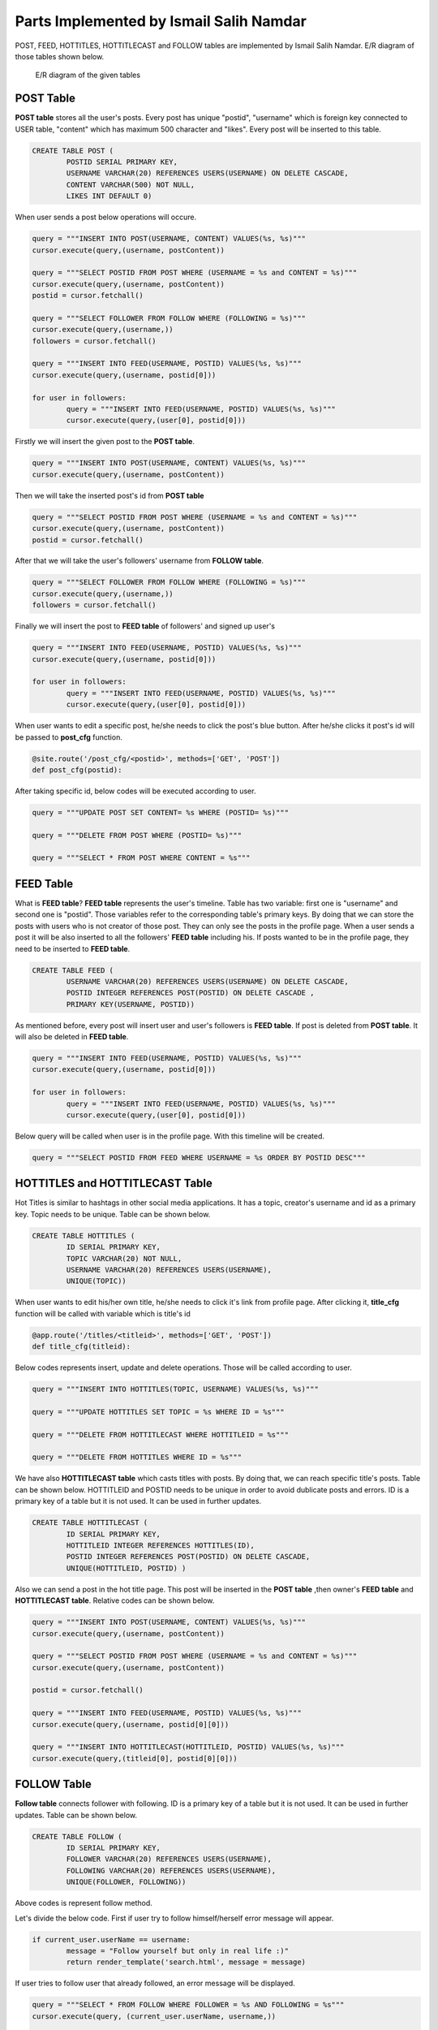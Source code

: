 Parts Implemented by Ismail Salih Namdar
====================================
POST, FEED, HOTTITLES, HOTTITLECAST and FOLLOW tables are implemented by Ismail Salih Namdar. E/R diagram of those tables shown below.

.. figure:: images/ismail/i_er.png
	  :scale: 100 %
	  :alt: e/r diagram

	  E/R diagram of the given tables

POST Table
----------
**POST table** stores all the user's posts. Every post has unique "postid", "username" which is foreign key connected to USER table, "content" which has maximum 500 character and "likes".
Every post will be inserted to this table.

.. code-block:: sql

		CREATE TABLE POST (
			POSTID SERIAL PRIMARY KEY,
			USERNAME VARCHAR(20) REFERENCES USERS(USERNAME) ON DELETE CASCADE,
			CONTENT VARCHAR(500) NOT NULL,
			LIKES INT DEFAULT 0)

When user sends a post below operations will occure.

.. code-block:: python

		query = """INSERT INTO POST(USERNAME, CONTENT) VALUES(%s, %s)"""
		cursor.execute(query,(username, postContent))

		query = """SELECT POSTID FROM POST WHERE (USERNAME = %s and CONTENT = %s)"""
		cursor.execute(query,(username, postContent))
		postid = cursor.fetchall()

		query = """SELECT FOLLOWER FROM FOLLOW WHERE (FOLLOWING = %s)"""
		cursor.execute(query,(username,))
		followers = cursor.fetchall()

		query = """INSERT INTO FEED(USERNAME, POSTID) VALUES(%s, %s)"""
		cursor.execute(query,(username, postid[0]))

		for user in followers:
			query = """INSERT INTO FEED(USERNAME, POSTID) VALUES(%s, %s)"""
			cursor.execute(query,(user[0], postid[0]))

Firstly we will insert the given post to the **POST table**.

.. code-block:: python

		query = """INSERT INTO POST(USERNAME, CONTENT) VALUES(%s, %s)"""
		cursor.execute(query,(username, postContent))

Then we will take the inserted post's id from **POST table**

.. code-block:: python

		query = """SELECT POSTID FROM POST WHERE (USERNAME = %s and CONTENT = %s)"""
		cursor.execute(query,(username, postContent))
		postid = cursor.fetchall()

After that we will take the user's followers' username from **FOLLOW table**.

.. code-block:: python

		query = """SELECT FOLLOWER FROM FOLLOW WHERE (FOLLOWING = %s)"""
		cursor.execute(query,(username,))
		followers = cursor.fetchall()

Finally we will insert the post to **FEED table** of followers' and signed up user's

.. code-block:: python

		query = """INSERT INTO FEED(USERNAME, POSTID) VALUES(%s, %s)"""
		cursor.execute(query,(username, postid[0]))

		for user in followers:
			query = """INSERT INTO FEED(USERNAME, POSTID) VALUES(%s, %s)"""
			cursor.execute(query,(user[0], postid[0]))

When user wants to edit a specific post, he/she needs to click the post's blue button. After he/she clicks it post's id will be passed to **post_cfg** function.

.. code-block:: python
			
		@site.route('/post_cfg/<postid>', methods=['GET', 'POST'])
		def post_cfg(postid):
		
After taking specific id, below codes will be executed according to user.

.. code-block:: python
			
		query = """UPDATE POST SET CONTENT= %s WHERE (POSTID= %s)"""
		
		query = """DELETE FROM POST WHERE (POSTID= %s)"""

		query = """SELECT * FROM POST WHERE CONTENT = %s"""
		

FEED Table
----------
What is **FEED table**? **FEED table** represents the user's timeline. Table has two variable: first one is "username" and second one is "postid".
Those variables refer to the corresponding table's primary keys. By doing that we can store the posts with users who is not creator of those post.
They can only see the posts in the profile page. When a user sends a post it will be also inserted to all the followers' **FEED table** including his.
If posts wanted to be in the profile page, they need to be inserted to **FEED table**.

.. code-block:: sql

		CREATE TABLE FEED (
			USERNAME VARCHAR(20) REFERENCES USERS(USERNAME) ON DELETE CASCADE,
			POSTID INTEGER REFERENCES POST(POSTID) ON DELETE CASCADE ,
			PRIMARY KEY(USERNAME, POSTID))
			
As mentioned before, every post will insert user and user's followers is **FEED table**. If post is deleted from **POST table**. It will also be deleted in **FEED table**.

.. code-block:: python

		query = """INSERT INTO FEED(USERNAME, POSTID) VALUES(%s, %s)"""
		cursor.execute(query,(username, postid[0]))

		for user in followers:
			query = """INSERT INTO FEED(USERNAME, POSTID) VALUES(%s, %s)"""
			cursor.execute(query,(user[0], postid[0]))

Below query will be called when user is in the profile page. With this timeline will be created.

.. code-block:: python

		query = """SELECT POSTID FROM FEED WHERE USERNAME = %s ORDER BY POSTID DESC"""			

HOTTITLES and HOTTITLECAST Table
--------------------------------
Hot Titles is similar to hashtags in other social media applications. It has a topic, creator's username and id as a primary key. Topic needs to be unique.
Table can be shown below.

.. code-block:: sql

		CREATE TABLE HOTTITLES (
			ID SERIAL PRIMARY KEY,
			TOPIC VARCHAR(20) NOT NULL,
			USERNAME VARCHAR(20) REFERENCES USERS(USERNAME),
			UNIQUE(TOPIC))

When user wants to edit his/her own title, he/she needs to click it's link from profile page. 
After clicking it, **title_cfg** function will be called with variable which is title's id 

.. code-block:: python

		@app.route('/titles/<titleid>', methods=['GET', 'POST'])
		def title_cfg(titleid):
			
Below codes represents insert, update and delete operations. Those will be called according to user.

.. code-block:: python
		
		query = """INSERT INTO HOTTITLES(TOPIC, USERNAME) VALUES(%s, %s)"""
		
		query = """UPDATE HOTTITLES SET TOPIC = %s WHERE ID = %s"""

		query = """DELETE FROM HOTTITLECAST WHERE HOTTITLEID = %s"""

		query = """DELETE FROM HOTTITLES WHERE ID = %s"""
				
We have also **HOTTITLECAST table** which casts titles with posts. By doing that, we can reach specific title's posts. Table can be shown below.
HOTTITLEID and POSTID needs to be unique in order to avoid dublicate posts and errors. ID is a primary key of a table but it is not used.
It can be used in further updates.

.. code-block:: sql

		CREATE TABLE HOTTITLECAST (
			ID SERIAL PRIMARY KEY,
			HOTTITLEID INTEGER REFERENCES HOTTITLES(ID),
			POSTID INTEGER REFERENCES POST(POSTID) ON DELETE CASCADE,
			UNIQUE(HOTTITLEID, POSTID) )

Also we can send a post in the hot title page.
This post will be inserted in the **POST table** ,then owner's **FEED table** and **HOTTITLECAST table**. Relative codes can be shown below.

.. code-block:: python

		query = """INSERT INTO POST(USERNAME, CONTENT) VALUES(%s, %s)"""
		cursor.execute(query,(username, postContent))

		query = """SELECT POSTID FROM POST WHERE (USERNAME = %s and CONTENT = %s)"""
		cursor.execute(query,(username, postContent))

		postid = cursor.fetchall()

		query = """INSERT INTO FEED(USERNAME, POSTID) VALUES(%s, %s)"""
		cursor.execute(query,(username, postid[0][0]))

		query = """INSERT INTO HOTTITLECAST(HOTTITLEID, POSTID) VALUES(%s, %s)"""
		cursor.execute(query,(titleid[0], postid[0][0]))

FOLLOW Table
------------
**Follow table** connects follower with following. ID is a primary key of a table but it is not used.
It can be used in further updates.
Table can be shown below.

.. code-block:: sql

		CREATE TABLE FOLLOW (
			ID SERIAL PRIMARY KEY,
			FOLLOWER VARCHAR(20) REFERENCES USERS(USERNAME),
			FOLLOWING VARCHAR(20) REFERENCES USERS(USERNAME),
			UNIQUE(FOLLOWER, FOLLOWING))
			
Above codes is represent follow method.

.. code-block:: python
		username = request.form['foundUser']
		flag = False
		if current_user.userName == username:
			message = "Follow yourself but only in real life :)"
			return render_template('search.html', message = message)

		with dbapi2.connect(flask.current_app.config['dsn']) as connection:
			cursor = connection.cursor()

			query = """SELECT * FROM FOLLOW WHERE FOLLOWER = %s AND FOLLOWING = %s"""
			cursor.execute(query, (current_user.userName, username,))

			result = cursor.fetchall()

			if result:
				return render_template('search.html', message = "User couldn't added to following list. Possible reason: User is already in the list.")

			else:
				query = """INSERT INTO FOLLOW(FOLLOWER, FOLLOWING) VALUES(%s, %s)"""
				cursor.execute(query, (current_user.userName, username,))
				query = """UPDATE USERS SET FOLLOWER_COUNT = (FOLLOWER_COUNT+1) WHERE USERNAME = %s"""
				cursor.execute(query, (username,))
				query = """UPDATE USERS SET FOLLOWING_COUNT = (FOLLOWING_COUNT+1) WHERE USERNAME = %s"""
				cursor.execute(query, (current_user.userName,))
				connection.commit()
				return render_template('search.html', message = "User added to following list.")

Let's divide the below code. First if user try to follow himself/herself error message will appear.

.. code-block:: python

		if current_user.userName == username:
			message = "Follow yourself but only in real life :)"
			return render_template('search.html', message = message)

If user tries to follow user that already followed, an error message will be displayed.

.. code-block:: python

		query = """SELECT * FROM FOLLOW WHERE FOLLOWER = %s AND FOLLOWING = %s"""
		cursor.execute(query, (current_user.userName, username,))

		result = cursor.fetchall()

		if result:
			return render_template('search.html', message = "User couldn't added to following list. Possible reason: User is already in the list.")

Else, user will follow the selected user. Both user will be inserted the **FOLLOW table**. Signed up user's **following_count** will be incremented as well as following user's **follower_count**.

.. code-block:: python

		else:
				query = """INSERT INTO FOLLOW(FOLLOWER, FOLLOWING) VALUES(%s, %s)"""
				cursor.execute(query, (current_user.userName, username,))
				query = """UPDATE USERS SET FOLLOWER_COUNT = (FOLLOWER_COUNT+1) WHERE USERNAME = %s"""
				cursor.execute(query, (username,))
				query = """UPDATE USERS SET FOLLOWING_COUNT = (FOLLOWING_COUNT+1) WHERE USERNAME = %s"""
				cursor.execute(query, (current_user.userName,))
				connection.commit()
				return render_template('search.html', message = "User added to following list.")
		